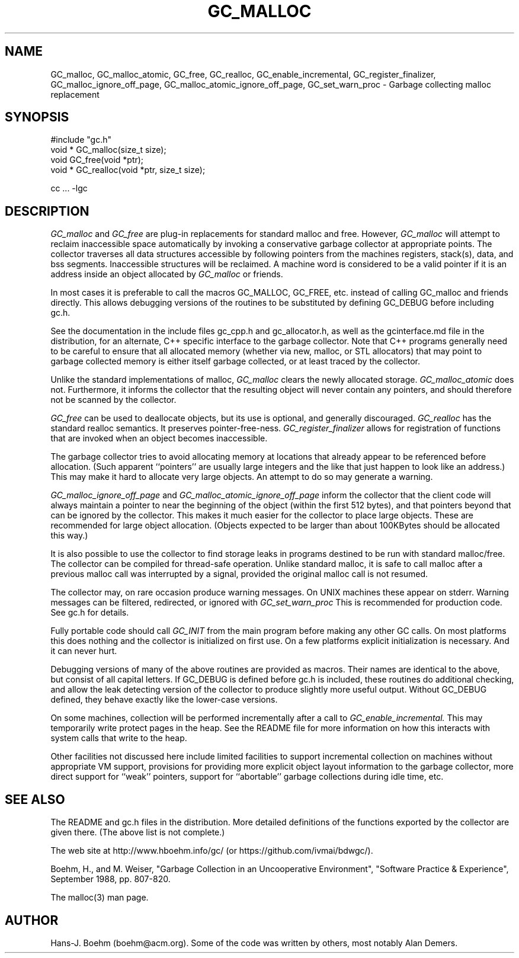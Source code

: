 .TH GC_MALLOC 3 "2 October 2003"
.SH NAME
GC_malloc, GC_malloc_atomic, GC_free, GC_realloc, GC_enable_incremental, GC_register_finalizer, GC_malloc_ignore_off_page, GC_malloc_atomic_ignore_off_page, GC_set_warn_proc \- Garbage collecting malloc replacement
.SH SYNOPSIS
#include "gc.h"
.br
void * GC_malloc(size_t size);
.br
void GC_free(void *ptr);
.br
void * GC_realloc(void *ptr, size_t size);
.br
.sp
cc ... -lgc
.LP
.SH DESCRIPTION
.I GC_malloc
and
.I GC_free
are plug-in replacements for standard malloc and free.  However,
.I
GC_malloc
will attempt to reclaim inaccessible space automatically by invoking a conservative garbage collector at appropriate points.  The collector traverses all data structures accessible by following pointers from the machines registers, stack(s), data, and bss segments.  Inaccessible structures will be reclaimed.  A machine word is considered to be a valid pointer if it is an address inside an object allocated by
.I
GC_malloc
or friends.
.LP
In most cases it is preferable to call the macros GC_MALLOC, GC_FREE, etc.
instead of calling GC_malloc and friends directly.  This allows debugging
versions of the routines to be substituted by defining GC_DEBUG before
including gc.h.
.LP
See the documentation in the include files gc_cpp.h and gc_allocator.h,
as well as the gcinterface.md file in the distribution,
for an alternate, C++ specific interface to the garbage collector.
Note that C++ programs generally
need to be careful to ensure that all allocated memory (whether via new,
malloc, or STL allocators) that may point to garbage collected memory
is either itself garbage collected, or at least traced by the collector.
.LP
Unlike the standard implementations of malloc,
.I
GC_malloc
clears the newly allocated storage.
.I
GC_malloc_atomic
does not.  Furthermore, it informs the collector that the resulting object will never contain any pointers, and should therefore not be scanned by the collector.
.LP
.I
GC_free
can be used to deallocate objects, but its use is optional, and generally discouraged.
.I
GC_realloc
has the standard realloc semantics.  It preserves pointer-free-ness.
.I
GC_register_finalizer
allows for registration of functions that are invoked when an object becomes inaccessible.
.LP
The garbage collector tries to avoid allocating memory at locations that already appear to be referenced before allocation.  (Such apparent ``pointers'' are usually large integers and the like that just happen to look like an address.)  This may make it hard to allocate very large objects.  An attempt to do so may generate a warning.
.LP
.I
GC_malloc_ignore_off_page
and
.I
GC_malloc_atomic_ignore_off_page
inform the collector that the client code will always maintain a pointer to near the beginning of the object (within the first 512 bytes), and that pointers beyond that can be ignored by the collector.  This makes it much easier for the collector to place large objects.  These are recommended for large object allocation.  (Objects expected to be larger than about 100KBytes should be allocated this way.)
.LP
It is also possible to use the collector to find storage leaks in programs destined to be run with standard malloc/free.  The collector can be compiled for thread-safe operation.  Unlike standard malloc, it is safe to call malloc after a previous malloc call was interrupted by a signal, provided the original malloc call is not resumed.
.LP
The collector may, on rare occasion produce warning messages.  On UNIX machines these appear on stderr.  Warning messages can be filtered, redirected, or ignored with
.I
GC_set_warn_proc
This is recommended for production code.  See gc.h for details.
.LP
Fully portable code should call
.I
GC_INIT
from the main program before making any other GC calls.
On most platforms this does nothing and the collector is initialized on first use.
On a few platforms explicit initialization is necessary.  And it can never hurt.
.LP
Debugging versions of many of the above routines are provided as macros.  Their names are identical to the above, but consist of all capital letters.  If GC_DEBUG is defined before gc.h is included, these routines do additional checking, and allow the leak detecting version of the collector to produce slightly more useful output.  Without GC_DEBUG defined, they behave exactly like the lower-case versions.
.LP
On some machines, collection will be performed incrementally after a call to
.I
GC_enable_incremental.
This may temporarily write protect pages in the heap.  See the README file for more information on how this interacts with system calls that write to the heap.
.LP
Other facilities not discussed here include limited facilities to support incremental collection on machines without appropriate VM support, provisions for providing more explicit object layout information to the garbage collector, more direct support for ``weak'' pointers, support for ``abortable'' garbage collections during idle time, etc.
.LP
.SH "SEE ALSO"
The README and gc.h files in the distribution.  More detailed definitions of the functions exported by the collector are given there.  (The above list is not complete.)
.LP
The web site at http://www.hboehm.info/gc/ (or https://github.com/ivmai/bdwgc/).
.LP
Boehm, H., and M. Weiser, "Garbage Collection in an Uncooperative Environment",
"Software Practice & Experience", September 1988, pp. 807-820.
.LP
The malloc(3) man page.
.LP
.SH AUTHOR
Hans-J. Boehm (boehm@acm.org).
Some of the code was written by others, most notably Alan Demers.
